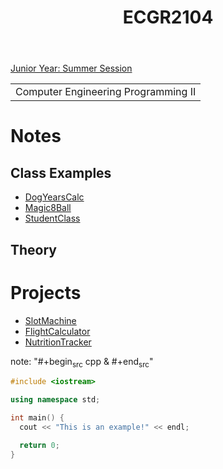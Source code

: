 :PROPERTIES:
:ID:       4680fbae-ac2d-4a0d-af6e-1085076535e9
:END:
#+title: ECGR2104
[[id:c3c6c95b-cb71-45eb-bb43-f6dbe5082b60][Junior Year: Summer Session]]

| Computer Engineering Programming II |

* Notes
:PROPERTIES:
:ID:       9a465709-df21-4e37-9c16-efd2e9244729
:ROAM_ALIASES: ecgr2104-notes
:END:
** Class Examples
+ [[id:4a6f8dc6-ab9d-4552-89c4-d405a4c48a01][DogYearsCalc]]
+ [[id:77602689-460f-4908-8f0f-d3d62928b5a1][Magic8Ball]]
+ [[id:f2c83780-0ee1-4935-9d32-043623fa6ad0][StudentClass]]

**  Theory


* Projects
:PROPERTIES:
:ID:       39ae7a57-b49f-4a59-8f58-8e33f71df8a7
:ROAM_ALIASES: ecgr2104-projects
:END:
+ [[id:99ab7e1c-60d2-4e10-8642-536e8134de4f][SlotMachine]]
+ [[id:9005c2bb-104f-40b6-ad63-8fdb5d71f865][FlightCalculator]]
+ [[id:81b53fc4-f5eb-4785-9dd3-32a73a2b4e7d][NutritionTracker]]

note: "#+begin_src cpp  & #+end_src"
#+begin_SRC cpp
#include <iostream>

using namespace std;

int main() {
  cout << "This is an example!" << endl;

  return 0;
}
#+end_src
